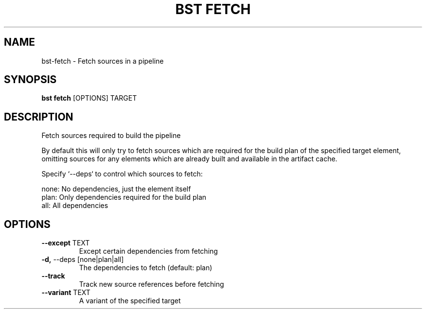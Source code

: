 .TH "BST FETCH" "1" "11-Jul-2017" "" "bst fetch Manual"
.SH NAME
bst\-fetch \- Fetch sources in a pipeline
.SH SYNOPSIS
.B bst fetch
[OPTIONS] TARGET
.SH DESCRIPTION
Fetch sources required to build the pipeline

By default this will only try to fetch sources which are
required for the build plan of the specified target element,
omitting sources for any elements which are already built
and available in the artifact cache.

Specify `--deps` to control which sources to fetch:


    none:  No dependencies, just the element itself
    plan:  Only dependencies required for the build plan
    all:   All dependencies
.SH OPTIONS
.TP
\fB\-\-except\fP TEXT
Except certain dependencies from fetching
.TP
\fB\-d,\fP \-\-deps [none|plan|all]
The dependencies to fetch (default: plan)
.TP
\fB\-\-track\fP
Track new source references before fetching
.TP
\fB\-\-variant\fP TEXT
A variant of the specified target